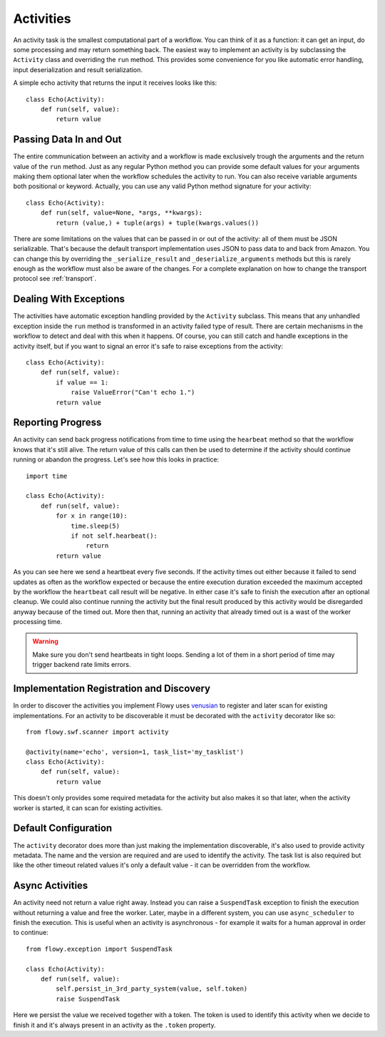 .. _activity:

Activities
==========

An activity task is the smallest computational part of a workflow. You can
think of it as a function: it can get an input, do some processing and may
return something back. The easiest way to implement an activity is by
subclassing the ``Activity`` class and overriding the ``run`` method. This
provides some convenience for you like automatic error handling, input
deserialization and result serialization.

A simple echo activity that returns the input it receives looks like this::

    class Echo(Activity):
        def run(self, value):
            return value


Passing Data In and Out
-----------------------

The entire communication between an activity and a workflow is made exclusively
trough the arguments and the return value of the ``run`` method.  Just as any
regular Python method you can provide some default values for your arguments
making them optional later when the workflow schedules the activity to run. You
can also receive variable arguments both positional or keyword. Actually, you
can use any valid Python method signature for your activity::

    class Echo(Activity):
        def run(self, value=None, *args, **kwargs):
            return (value,) + tuple(args) + tuple(kwargs.values())

There are some limitations on the values that can be passed in or out of the
activity: all of them must be JSON serializable. That's because the default
transport implementation uses JSON to pass data to and back from Amazon. You
can change this by overriding the ``_serialize_result`` and
``_deserialize_arguments`` methods but this is rarely enough as the workflow
must also be aware of the changes. For a complete explanation on how to change
the transport protocol see :ref:`transport`.


Dealing With Exceptions
-----------------------

The activities have automatic exception handling provided by the ``Activity``
subclass. This means that any unhandled exception inside the ``run`` method is
transformed in an activity failed type of result. There are certain mechanisms
in the workflow to detect and deal with this when it happens. Of course, you
can still catch and handle exceptions in the activity itself, but if you want
to signal an error it's safe to raise exceptions from the activity::

    class Echo(Activity):
        def run(self, value):
            if value == 1:
                raise ValueError("Can't echo 1.")
            return value


Reporting Progress
------------------

An activity can send back progress notifications from time to time using the
``hearbeat`` method so that the workflow knows that it's still alive. The
return value of this calls can then be used to determine if the activity should
continue running or abandon the progress. Let's see how this looks in
practice::

    import time

    class Echo(Activity):
        def run(self, value):
            for x in range(10):
                time.sleep(5)
                if not self.hearbeat():
                    return
            return value

As you can see here we send a heartbeat every five seconds. If the activity
times out either because it failed to send updates as often as the workflow
expected or because the entire execution duration exceeded the maximum accepted
by the workflow the ``heartbeat`` call result will be negative. In either case
it's safe to finish the execution after an optional cleanup. We could also
continue running the activity but the final result produced by this activity
would be disregarded anyway because of the timed out. More then that, running
an activity that already timed out is a wast of the worker processing time.

.. warning::

    Make sure you don't send heartbeats in tight loops. Sending a lot of them
    in a short period of time may trigger backend rate limits errors.


Implementation Registration and Discovery
-----------------------------------------

In order to discover the activities you implement Flowy uses `venusian`_ to
register and later scan for existing implementations. For an activity to be
discoverable it must be decorated with the ``activity`` decorator like so::

    from flowy.swf.scanner import activity

    @activity(name='echo', version=1, task_list='my_tasklist')
    class Echo(Activity):
        def run(self, value):
            return value

This doesn't only provides some required metadata for the activity but also
makes it so that later, when the activity worker is started, it can scan for
existing activities.

.. function:: flowy.swf.boilerplate.start_activity_worker(domain, task_list, layer1=None, reg_remote=True, loop=-1, package=None, ignore=None)

    Start the main loop that pulls activities from the *task_list* belonging to
    the *domain* and runs them.

    It begins by scanning for activity implementations in the *package* list of
    Python package or module objects skipping the ones in the *ignore* list.
    This two arguments have the same semantic as the ones in the venusian
    `scan`_ method. By default, if no modules are provided it scans the current
    module.

    If you want to construct and customize your own SWF `Layer1`_ instance you
    can pass it in trough the *layer1* attribute.

    If *reg_remote* flag is set it attempts to register the activities
    remotely. The activities need be registered remotely before a workflow can
    schedule any of them. This flag makes it possible to start a lot of workers
    at the same time without all of them doing the remote registration calls.

    The *loop* is mainly used for testing to force the main loop only run for a
    limited number of iterations. By default the main loop runs forever.


Default Configuration
---------------------

The ``activity`` decorator does more than just making the implementation
discoverable, it's also  used to provide activity metadata. The name and the
version are required and are used to identify the activity. The task list is
also required but like the other timeout related values it's only a default
value - it can be overridden from the workflow.

.. function:: flowy.swf.scanner.activity(name, version, task_list, heartbeat=None, schedule_to_close=420, schedule_to_start=120, start_to_close=300)

    This function returns a decorator that can be used to register activity
    implementations.

    The *name* and the *version* are used to identify the activity being
    decorated. The workflow will need to know this values in order to schedule
    the activity. By default it will schedule this type of activities to the
    specified *task_list*.

    The other values are used to control different types of timeout limits.
    All of them serve just as default values and can be overridden by a
    workflow:

        * *heartbeat* - the maximum number of seconds between two consecutive
          heartbeat notifications; by default no limit is set.
        * *schedule_to_close* - the number of seconds since the activity was
          scheduled until it can finish. This value must usually be larger than
          *schedule_to_start* and *start_to_close*.
        * *schedule_to_start* - the duration in seconds this activity can spend
          queued.
        * *start_to_close* - how many seconds the activity can run for before
          it will timeout.

.. seealso::

    `Amazon SWF Timeout Types`_
        A document describing in great detail the different types of timeout timers.


Async Activities
----------------

An activity need not return a value right away. Instead you can raise a
``SuspendTask`` exception to finish the execution without returning a value and
free the worker. Later, maybe in a different system, you can use
``async_scheduler`` to finish the execution. This is useful when an activity is
asynchronous - for example it waits for a human approval in order to continue::

    from flowy.exception import SuspendTask

    class Echo(Activity):
        def run(self, value):
            self.persist_in_3rd_party_system(value, self.token)
            raise SuspendTask

Here we persist the value we received together with a token. The token is used
to identify this activity when we decide to finish it and it's always present
in an activity as the ``.token`` property.

.. function:: flowy.swf.boilerplate.async_scheduler(domain, layer1=None)

    A factory for instances that can control asynchronous activities. The
    *domain* must be the same with the domain of the activities you want to
    control.

    If you want to construct and customize your own SWF `Layer1`_ instance you
    can pass it in trough the *layer1* attribute.

    Objects returned by this factory implement the following methods:

    .. method:: heartbeat(token)

        Send a heartbeat for the activity identified by *token*. The same as
        calling the ``heartbeat()`` method on the activity itself.

    .. method:: complete(token, result) 

        Complete the activity identified by *token* with the *result* value.
        This is similar with returning a value directly from the activity
        itself.

    .. method:: fail(token, reason)

        Complete the activity identified by *token* with an error. Similar as
        raising an exception inside the activity with the *reason* message.


.. _venusian: http://docs.pylonsproject.org/projects/venusian/
.. _scan: http://docs.pylonsproject.org/projects/venusian/en/latest/api.html#venusian.Scanner.scan
.. _Layer1: http://boto.readthedocs.org/en/latest/ref/swf.html#boto.swf.layer1.Layer1
.. _Amazon SWF Timeout Types: http://docs.aws.amazon.com/amazonswf/latest/developerguide/swf-timeout-types.html
